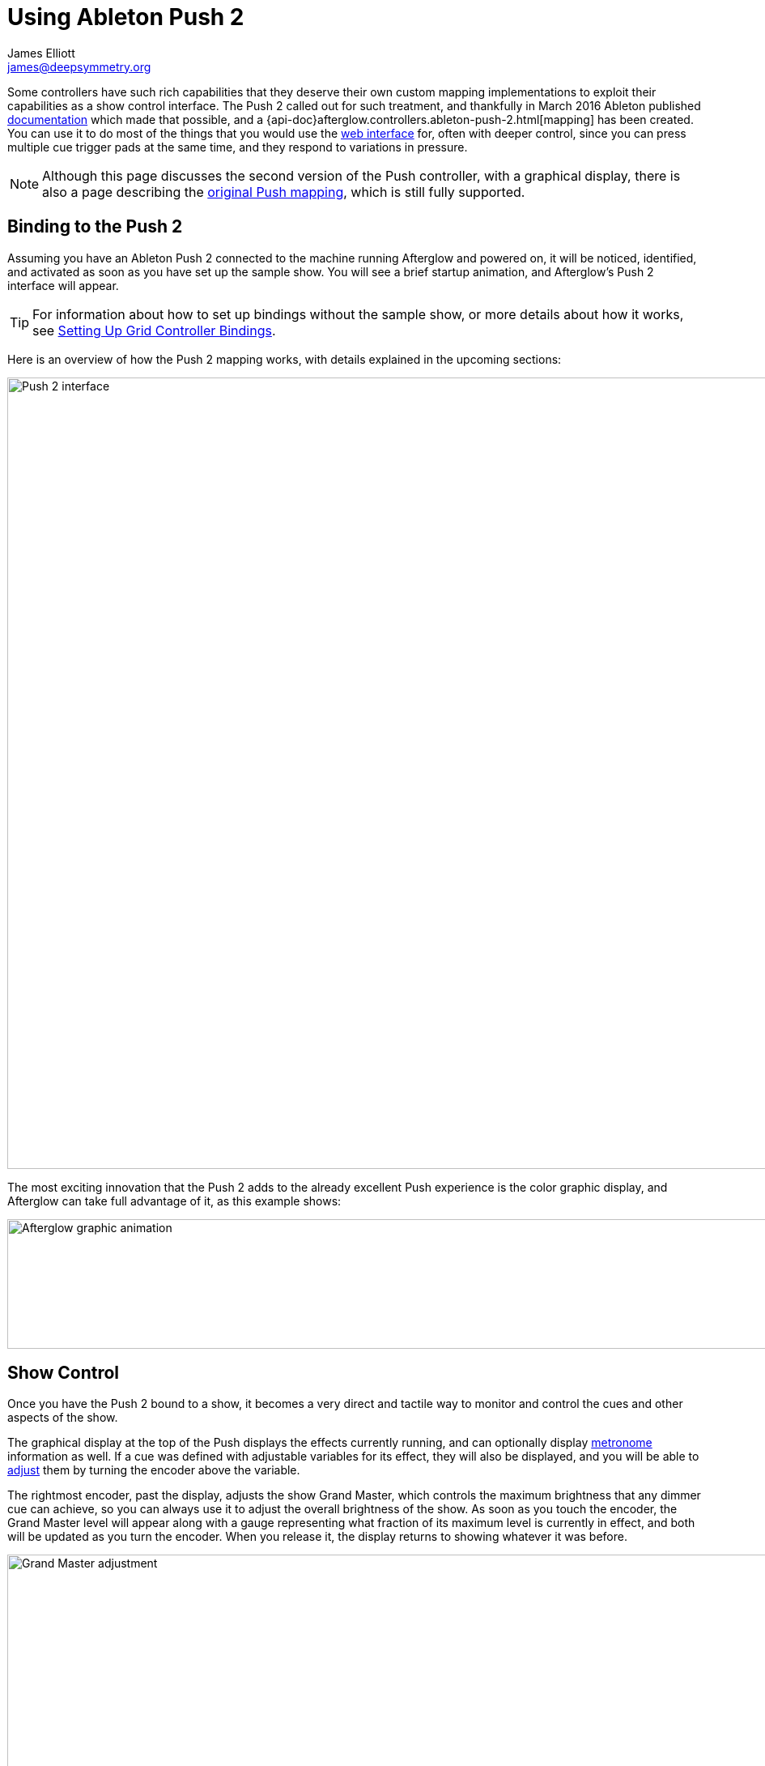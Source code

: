 = Using Ableton Push 2
James Elliott <james@deepsymmetry.org>

Some controllers have such rich capabilities that they deserve their
own custom mapping implementations to exploit their capabilities as a
show control interface. The Push 2 called out for such treatment, and
thankfully in March 2016 Ableton published
https://github.com/Ableton/push-interface/blob/master/doc/AbletonPush2MIDIDisplayInterface.asc[documentation]
which made that possible, and a
{api-doc}afterglow.controllers.ableton-push-2.html[mapping] has been
created. You can use it to do most of the things that you would use
the <<README.adoc#web-ui,web interface>> for, often with deeper control,
since you can press multiple cue trigger pads at the same time, and
they respond to variations in pressure.

NOTE: Although this page discusses the second version of the Push
controller, with a graphical display, there is also a page describing
the <<push.adoc#,original Push mapping>>, which is still
fully supported.

[[binding-to-the-push-2]]
## Binding to the Push 2

Assuming you have an Ableton Push 2 connected to the machine running
Afterglow and powered on, it will be noticed, identified, and
activated as soon as you have set up the sample show. You will see a
brief startup animation, and Afterglow's Push 2 interface will appear.

TIP: For information about how to set up bindings without the sample
show, or more details about how it works, see
<<mapping_sync.adoc#setting-up-grid-controller-bindings,Setting Up Grid
Controller Bindings>>.

Here is an overview of how the Push 2 mapping works, with details
explained in the upcoming sections:

image::Push2NoEffects.jpg[Push 2 interface,1200,977]

The most exciting innovation that the Push 2 adds to the already
excellent Push experience is the color graphic display, and Afterglow
can take full advantage of it, as this example shows:

image::Example.gif[Afterglow graphic animation,960,160]

[[show-control]]
== Show Control

Once you have the Push 2 bound to a show, it becomes a very direct and
tactile way to monitor and control the cues and other aspects of the
show.

The graphical display at the top of the Push displays the effects
currently running, and can optionally display
<<metronome-control,metronome>> information as well. If a cue was
defined with adjustable variables for its effect, they will also be
displayed, and you will be able to <<effect-control,adjust>> them by
turning the encoder above the variable.

The rightmost encoder, past the display, adjusts the show Grand
Master, which controls the maximum brightness that any dimmer cue can
achieve, so you can always use it to adjust the overall brightness of
the show. As soon as you touch the encoder, the Grand Master level
will appear along with a gauge representing what fraction of its
maximum level is currently in effect, and both will be updated as you
turn the encoder. When you release it, the display returns to showing
whatever it was before.

image::GrandMaster2.jpg[Grand Master adjustment,1200,978]

As with other numeric values that you can adjust, while you are
adjusting the Grand Master, the touch strip on the left hand side of
the Push will light up in the same proportion as the circular gauge
in the display under the encoder, and you can touch or drag on the
strip to instantly set the level to whatever value you want.

The red kbd:[&#9655;] button to the at the bottom left of the cue grid
can be used to temporarily shut down the show, blacking out all
universes that it controls, and suspending the processing of its
effects.

image::ShowStop2.jpg[Show stopped,1000,1008]

Whenever the show is stopped, the kbd:[&#9655;] button turns green to
represent “Play”. Pressing it in this state restarts the show where it
would have been had it not stopped.

[[cues]]
== Cues

Most of the space on the interface is dedicated to an 8&times;8 grid
of color coded cue trigger pads, which provide a window onto the
show's overall <<cues.adoc#,cue grid>>. The Push 2 can be
<<README.adoc#scrolling-and-linked-controllers,linked>> to the
<<README.adoc#web-ui,web interface>> so that both always display the same
section of the cue grid, and the web interface can remind you of the
names of the cues you are looking at, or it can be scrolled
independently, allowing you access to more cues at the same time.

TIP: If you have more than one compatible grid controller, you can
have Afterglow using all of them at the same time; each can be
scrolled to different areas of the cue grid, and each can even be
linked to a different browser window if you have that much screen
space.

You can activate any cue shown by pressing its pad; running cues will
light up, and darken again when they end. The effects which cues
create will also appear in the display above the cue pad, from left to
right, with the most recent effect on the right. The labels containing
the effect name are drawn in the same color as the cue pad used to
launch the effect, to help keep track of which is which. In the photo
below, &ldquo;Sparkle&rdquo; is the most recent effect, and it has two
variables, `chance` and `Fade`, which can be adjusted by turning the
encoders above them. The `chance` value is changing because it is
configured to also be adjusted through the pressure sensitive cue pad
that was used to launch it.

image::SparklePressure2.jpg[Sparkle effect adjusting chance variable,600,624]

To stop a running cue, press its pad again, or press the red kbd:[End]
pad underneath its effect entry in the display. Some cues will end
immediately, others will continue to run until they reach what they
feel is an appropriate stopping point. While they are in the process
of ending, the cue pad will blink, and the kbd:[End] pad will be
labeled kbd:[Ending]. If you want the cue to end immediately even
though it would otherwise run for a while longer, you can press the
blinking cue pad (or effect kbd:[Ending] pad) again and it will be
killed right then.

The colors assigned to cue pads by the creator of the cue grid are
intended to help identify related cues. The same color is used in the
cue label at the bottom of the graphical display, to help keep track
of which cue came from where.

Some cues (especially intense ones like strobes) are configured to run
only as long as they are held down. In that case, when you press cue
pad, it lights up with a whitened version of the cue color as a hint
that this is happening, and as soon as you release the pad, the cue
will end. If you want to override this behavior, you can hold down the
kbd:[Shift] button (towards the bottom right of the Push) as you press
the cue pad, and it will activate as a normal cue, staying on until
you press its pad a second time.

As noted above, cues can also be configured to take advantage of the
pressure sensitivity of the Push cue pads, so that as you vary the
pressure with which you are holding down the pad, some visible
variable of the cue is altered. The strobe and sparkle cues in
created by
{api-doc}afterglow.examples.html#var-make-cues[`afterglow.examples/make-cues`]
for the sample show work this way: the intensity and lightness of the
strobe are increased by pressure, and so is the chance that a sparkle
will be assigned to a light on each frame. You can see these
variables change in the display above the cue's effect name while
you are adjusting them, as shown in the photo above.

[[exclusivity]]Cues may be mutually exclusive by nature, and if they
were created to reflect this (by using the same keyword to register
their effects with the show, or specifying other effect keys in their
`:end-keys` list), when you activate one, the other cues which use the
same keyword are dimmed. This is a hint that when you activate one of
them, it will _replace_ the others, rather than running at the same
time. In the photo <<gobo-photo,below>>, the rest of the
Torrent 1 fixed gobo cues (the leftmost blue cues) are dimmed because
they would replace the running &ldquo;T1 atom shake&rdquo; cue.

[[scrolling]]
== Scrolling

The show will likely have many more cues than fit on the pad grid; the
diamond of arrow buttons to the right of the top of the cue grid allow
you to page through the larger show grid. If there are more cues
available in a given direction, that arrow will be lit, otherwise it
is dark. Pressing an active arrow scrolls the view one
&ldquo;page&rdquo; in that direction. In the photo below, it is
currently possible to scroll up and to the right:

image::PushScroll2.jpg[Push 2 scroll diamond,286,244]

If you hold down the kbd:[Shift] button, the arrows will scroll you as
far as possible in the direction that you press.

The kbd:[Page <] and kbd:[> Page] buttons (toward the bottom right,
just above kbd:[Shift]) allow you to scroll the graphical display left
and right, to see and <<effect-control,adjust>> all of the currently
running effects, even though only four at a time (or three, if the
<<metronome-control,metronome section>> is showing) fit in the
display.

Pressing the kbd:[Page <] scrolls the display left, showing you older
(or lower priority) effects, and kbd:[> Page] scrolls to the right,
showing you newer and higher priority effects. Pressing these buttons
while kbd:[Shift] is held will scroll as far as possible in the
corresponding direction. (As illustrated in the photo below, in
addition to lighting up the kbd:[Page <] and kbd:[> Page] buttons when
there are effects off the screen in that direction, Afterglow draws
`<` and `>` markers below the effect name labels at the corresponding
edge of the screen.)

image::Push2Page.jpg[Push 2 page arrows,1000,832]

[[effect-control]]
== Effect Control

Effects, whether created by cues or other code, appear in the display
area, and can be scrolled through and ended by pressing the
corresponding red kbd:[End] pad which appears underneath them. There
are many ways you can interact with running effects:

[[numeric-cue-variables]]
=== Numeric Cue Variables

If the effect was created by a cue that has numeric variables assigned
to it, the variable names and values will appear above the effect
name. The values can be adjusted using the encoder knob above the
variable. For example, in addition to varying the sparkle `chance`
variable using the pad pressure, as was done above, its `Fade`
variable can be adjusted using the effect variable encoder above it.
As soon as you touch the encoder knob associated with a variable, the
gauge underneath its value brightens to indicate that you are
adjusting it, and updates as you turn the encoder to change the value.
In the photo below, the `Confetti Dance` cue's `Min Last` variable is
being adjusted.

image::AdjustingConfetti.jpg[Adjusting Min Last variable,693,566]

And here is how the effect's display section updates while the value
is being adjusted:

image::min-last.gif[Adjusting Min Last Animation,240,160]

While you are adjusting the variable, the large touch strip on the
left hand side of the Push lights up to show you where you are in the
variable range, and you can touch and drag on the strip to instantly
set the variable to another value.

image::AdjustingConfetti2.jpg[Adjusting and touch strip,800,646]

Most numeric variables will have values that grow from the bottom of
the touch strip, but variables marked as `:centered` when created,
like Pan and Tilt, grow from the center up or down. (Their graphical
gauges grow from the center as well.)

image::AdjustingCentered2.jpg[Adjusting centered cue variables,800,807]

image::pan-tilt.gif[Adjusting centered variable animation,241,160]

If an effect has only one adjustable variable, it will take up the
entire effect area, and you can use either encoder to adjust it, as
when adjusting a gobo shaking <<cues.adoc#creating-function-cues,function
cue>> for the Torrent moving head spot:

image::AdjustingShake.jpg[Adjusting gobo shake cue,800,926]

When you release the encoder knob, the adjustment graph returns to its
normal brightness, and the touch strip deactivates.

This photo also illustrates the dimming of incompatible cues discussed
<<exclusivity,above>>: The leftmost columns of blue cues all establish
settings for the fixed gobo wheel of one of the Torrent moving-head
spots. Since one of them is active (the `T1 atom shake` effect being
adjusted corresponds to the bright blue button three rows down the
second column), the others are dimmed to hint that pressing them would
replace the active cue.

This dimming can also be seen in the web interface view of the cue grid:

[[gobo-photo]]
image::GoboCues.png[Gobo cues,1100,769]

[[boolean-cue-variables]]
=== Boolean Cue Variables

If a cue has Boolean variables assigned to it, they will also appear
above the effect name, with the current value showing as `Yes` or
`No`. To adjust them you also start by grabbing the closest encoder.
With a Boolean value, the adjustment graph is always half full, and
you rotate it to the left for No, or right for Yes:

image::AdjustingDown2.jpg[Adjusting a Down? cue variable,700,475]

NOTE: The `Blade Saw` cue in the photo is also an example of a cue
that defines a custom visualization. Underneath its variable gauges,
it draws an animated view of the previous and upcoming measure of
time, with down beats marked in red as they are in the Metronome
section. The visualization is a strip chart showing the dimmer level
that the cue will establish at each point in time. As you adjust the
cue variables, the visualization instantly updates to reflect your
changes, helping you understand how they affect it.

image::blade-saw.gif[Cue visualization animation,240,160]

You can also use the touch strip when setting a Boolean variable;
touching the top half sets it to `Yes`, while the bottom half sets it to
`No`.

image::AdjustingDown2Strip.jpg[Adjusting a Down? cue with the touch strip visible,800,748]

NOTE: The `Rainbow Pulse` cue to the left of the one being adjusted is
an example of a cue with no variables to adjust.

[[color-cue-variables]]
=== Color Cue Variables

If a cue has color variables assigned to it, they will also appear
above the effect name. The currently assigned color value will be
displayed as swatch and a six digit hexadecimal number, representing
the eight bit red, green, and blue representation of the color value,
#rrggbb. In this photo, a `Color all` cue with a color variable that
starts out white has just been launched:

image::ColorParam2.jpg[Cue with color variable,1200,941]

When an effect is displaying a color cue variable, the gauges beneath
it represent hue and saturation values. (If the cue has only one
variable, both of these will always be visible. Otherwise, only the
one underneath the variable's encoder will be visible until you start
adjusting that variable, at which point the other color gauge will
appear.)

Touching the associated encoder will open up a special color selection
interface, which takes over the entire cue grid, as well as the effect
cell:

image::ColorPalette2.jpg[Color adjustment palette,1000,891]

In addition to adjusting the color's hue and saturation using the
encoders above the effect, you can instantly jump to a color by
tapping any of the pads in the grid, which form a palette of four
saturation levels of hues spread across the rainbow. The four pads on
the bottom right let you select white, medium gray, and black as color
values as well, and the last pad displays a preview of the currently
selected color, rather than doing anything when you press it.

If any pad other than the preview pad matches the currently selected
color, it blinks (regardless of whether you chose that color by
pressing the pad or by turning the encoders).

While you are holding the hue or saturation encoder, you can also use
the touch strip to see and jump to any value in that encoder's range.
If both encoders are being held, the touch pad allows you to select
saturations, since the touch pads already give you an easy interface
for selecting hues.

image::color-all.gif[Color selection animation,240,160]

As soon as you let go of both the hue and saturation encoders, the
palette disappears and the normal cue grid returns.

[[scrolling-through-cue-variables]]
=== Scrolling Through Cue Variables

If a cue has more than two variables, even though you can only see two
at a time on the Push, you can still check and adjust all of them.
Whenever there are too many to fit, the rightmost pad just below the
effect display will be lit white and labeled kbd:[Next Vars >] as shown below:

image::MoreVars2.jpg[More than Two Cue Variables,600,389]

In the photo, the `Torrent Sine` and `Blade Triangle` cues have more
variables than are being displayed, while the `Color all` cue does
not.

Each time you press a kbd:[Next Vars >] button, you will see the next
two variables assigned to the cue. Once you reach the end of the list,
it wraps back to the beginning. Grabbing an encoder above the
variables will adjust whichever variable is currently displayed
beneath it. (While you are holding encoders to adjust an effect's
variables, its kbd:[Next Vars >] button will be blacked out and
disabled.)

[[saving-cues]]
=== Saving Cues

If you have made any adjustments to cue variable values, these are
normally discarded when you end the cue; the next time it begins, it
starts with the values that were configured in the show. You can
change that by saving the cue's variables. To begin, hold down the
kbd:[&#9711;] button near the bottom left of the Push 2:

image::Saving2.jpg[Saving Cue Variables,1000,821]

While this button is held down, the red kbd:[End] buttons beneath the
effect list disappear, and are replaced with the cue saving interface.
If you have made any adjustments to a cue's variables since it was
started, a green kbd:[Save] button will appear (like the one beneath
the `Color all` effect in the photo above). Pressing that will save
the adjustments you made, so the next time you launch the cue, the
adjusted values will be used.

When you save a color cue that is configured like the ones in the
sample show, the color of the cue's pad in the cue grid is updated to
reflect the new color you have chosen. (Its color in the the web
interface cue grid is updated as well).

Once you have saved a cue's variables, while it is running, instead of
a green kbd:[Save] button, you will see an amber kbd:[Clear] button
(like the one beneath the `Torrent Sine` effect in the photo).
Pressing that will remove the saved values, so the cue goes back to
its original configuration.

If you save a cue's variables, and then adjust them further, the
kbd:[Save] button returns, allowing you to save your new values. If
you don't, the values you saved earlier will be used the next time you
start the cue.

If a cue's variables have neither been saved nor adjusted, no
kbd:[Save] or kbd:[Update] button appears (like for the `Blade
Triangle` effect in the photo). Of course, while saving cues, you can
still scroll though their variables using the kbd:[Next Vars >]
buttons.

Once you release the kbd:[&#9711;] button, the save interface goes
away, and the effect kbd:[End] buttons return.

image::save-clear.gif[Save interface animation,960,160]

[[metronome-control]]
== Metronome Control

The top left section of the Push lets you view and adjust the
Metronome that the show is using to keep time with the music that is
being played. Since Afterglow's effects are generally defined with
respect to the metronome, it is important to keep it synchronized with
the music. When active, the metronome section takes over the leftmost
quarter of the graphical display (so there are room to see only three
effects, rather than the normal four). To toggle the metronome
section, press the kbd:[Metronome] button. It will appear if it was
not showing, and disappear if it was there. The kbd:[Metronome] button
is lit more brightly when the section is active.

The metronome section shows the current speed, in Beats Per Minute, of
the metronome, and the kbd:[Tap Tempo] button label flashes at each beat
(this flashing happens regardless of whether the metronome section is
visible in the text area). The metronome section also shows you the
current phrase number, the bar within that phrase, and the beat within
that bar which has been reached.

image::Metronome2.png[Metronome section,414,302]

Finally, below the beat and BPM displays, there is a visualization of
the passing beats, bars, and phrases. The beats are drawn in white,
with their phase increasing until the next beat hits. In a layer
beneath them, the measures (bars) are drawn in red, and beneath those,
the phrases in blue. The current moment in time is centered in the
visualization with a stationary line to mark it, and there is room for
one measure before and after the line. A full phrase doesn't fit, but
you can see its phase gradually growing until it ends.

image::metronome-phrase.gif[One phrase of metronome animation,239,160]

The most basic way of synchronizing the metronome is to tap the
kbd:[Tap Tempo] button at each beat of the music. Tapping the button
aligns the metronome to a beat, and if you tap it three or more times
within two seconds of each preceding tap, sets the metronome's BPM.
Tap it as you hear each beat of the music, and after three or more
taps, the speed of the metronome will be approximately synchronized
with the music.

Once the tempo is correct, you can tell Afterglow which beat is the
down beat by holding down the kbd:[Shift] button while pressing
kbd:[Tap Tempo]. This combination does not change the tempo, but tells
Afterglow that the moment when you tapped the button is the down beat
(the first beat of a bar).

You can also adjust the BPM by turning the BPM encoder, which is the
encoder right above the kbd:[Metronome] button:

image::Push2BPM.jpg[BPM encoder,800,663]

While you are holding this encoder, the BPM gauge brightens, along
with the BPM digit after the decimal point, as a visual reminder of
what value you are adjusting. Turning the encoder clockwise raises the
BPM, turning counterclockwise lowers it. While the metronome section
is showing, you can also use the encoder above the BPM value to adjust
it. But you can grab the dedicated BPM encoder above the
kbd:[Metronome] button even when the metronome section is not showing,
and it will appear while you have the encoder in your hand, so you can
adjust the BPM quickly, and then get back to what you were doing.

If you press the kbd:[Shift] button, the BPM encoder can be used to
adjust the BPM by whole beats rather than tenths. While kbd:[Shift] is
down, the BPM value before the decimal point will be brightened,
rather than the digit after it, and the BPM will change ten times as
quickly when you turn it. You can switch back and forth in the middle
of your adjustments by pressing and releasing the shift key at any
time.

image::bpm-adjustment.gif[BPM adjustment animation,240,160]

In order to make longer chases and effects line up properly with the
music, you will also want to make sure the count is right, that the
beat number shows `1` on the down beat, and that the bar numbers are
right as well, so that the start of a phrase is reflected as bar
number `1`. In addition to using kbd:[Shift] with kbd:[Tap Tempo] to
set the down beat, you can adjust the current beat number using the
beat encoder, the encoder above the kbd:[Tap Tempo] button:

image::Push2Beat.jpg[Beat encoder,800,459]

While you are holding this encoder, an endless circular gauge appears
below the beat information, and the beat number is brightened, as a
visual reminder of what value you are adjusting. Turning the encoder
clockwise jumps to the next beat, turning counterclockwise jumps back
to the previous one. As a tactile reminder that you are adjusting
whole beats, this encoder moves with a distinct click as it changes
value, while the BPM encoder turns smoothly as you scroll through
fractional BPM values.

While the metronome section is showing, you can also use the encoder
above the Beat value to adjust it. But you can grab the dedicated Beat
encoder above the kbd:[Tap Tempo] button even when the metronome
section is not showing, and it will appear while you have the encoder
in your hand, so you can adjust the beat number quickly, and then get
back to what you were doing.

If you press the kbd:[Shift] button, the Beat encoder can be used to
adjust the current bar within the phrase instead of the current beat.
While kbd:[Shift] is down, the bar will be brightened instead of the
beat, and turning the encoder will jump that value forwards or
backwards:

image::beat-adjustment.gif[Beat adjustment animation,240,160]

If you know a phrase is about to begin, you can press the red
kbd:[Reset] button in the metronome section right as it does. This
will reset the count to Phrase 1, Bar 1, Beat 1.

Trying to keep up with tempo changes during dynamic shows can be
tedious, so you will hopefully be able to take advantage of
Afterglow's metronome synchronization features. If the DJ can send you
<<mapping_sync.adoc#syncing-to-midi-clock,MIDI clock pulses>>, or you can
connect via a Local Area Network to Pioneer professional DJ gear to
lock into the beat grid established by
<<mapping_sync.adoc#syncing-to-pro-dj-link,Pro DJ Link>>, Afterglow can
keep the BPM (with MIDI) and even the beats (with Pro DJ Link and the
Traktor Afterglow Beat Phase
<<mapping_sync.adoc#syncing-to-traktor-beat-phase,controller mapping>>)
synchronized for you. The Sync button in the Metronome section
(showing kbd:[Manual] sync in these photos) will eventually allow you to
set this up, but that is not yet implemented, so for now you will need
to use the <<README.adoc#metronome-control,web interface>> to configure it.

NOTE: The button does already change color to let you know the sync
status: amber means manual, green means successful automatic sync, and
red means a requested automatic sync has failed. It is likely that a
future release of Afterglow will let you press this button to choose
your sync source.

Once your sync is established, the meaning of the kbd:[Tap Tempo]
button changes. If you are using MIDI clock to sync the BPM, it
becomes a kbd:[Tap Beat] button, which simply establishes where the
beat falls. If you are locked in to a Pro DJ Link beat grid or using
the Traktor beat phase mapping, the beats are automatically aligned
for you so, it becomes a kbd:[Tap Bar] button which, when pressed,
indicates that the current beat is the down beat (start) of a bar.
(Similarly, if you press the metronome kbd:[Reset] pad while synced to
a Pro DJ Link beat grid or Traktor beat phase, the beat itself will
not move, but the beat closest to when you pressed the pad will be
identified as Beat 1.) In these sync modes you can also use the
kbd:[Shift] button to align at the next bigger boundary: If tapping
would normally move the bar, shift-tapping will move the phrase.

If you try to adjust the BPM encoder while sync is active, it will
have no effect, and Afterglow will point at the sync mode to explain
why it is ignoring your adjustments.

[[sharing-the-push]]
=== Sharing the Push 2

If you are using Afterglow at the same time as Ableton Live, you can
switch back and forth between which has control of the Push by
pressing the kbd:[User] button. If Live is not running when you press
kbd:[User], the Push interface will simply go blank (except for the
kbd:[User] button itself), until you press it again, at which point
Afterglow will light it up.

NOTE: Future releases will take advantage of more of the buttons on
the controller.
